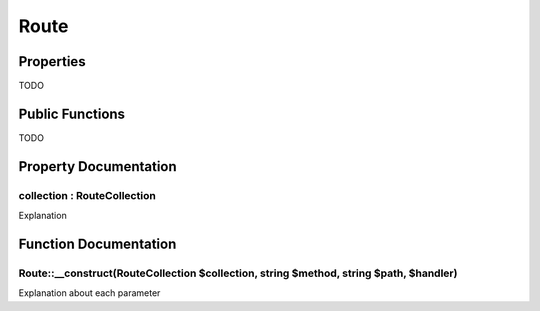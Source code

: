 =====
Route
=====

Properties
==========

TODO

Public Functions
================

TODO

Property Documentation
======================

collection : RouteCollection
----------------------------

Explanation

Function Documentation
======================

Route::__construct(RouteCollection $collection, string $method, string $path, $handler)
---------------------------------------------------------------------------------------

Explanation about each parameter